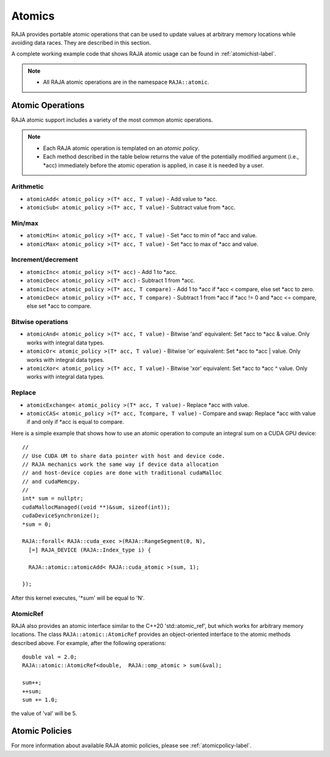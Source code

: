.. ##
.. ## Copyright (c) 2016-19, Lawrence Livermore National Security, LLC.
.. ##
.. ## Produced at the Lawrence Livermore National Laboratory
.. ##
.. ## LLNL-CODE-689114
.. ##
.. ## All rights reserved.
.. ##
.. ## This file is part of RAJA.
.. ##
.. ## For details about use and distribution, please read RAJA/LICENSE.
.. ##

.. _atomics-label:

========
Atomics
========

RAJA provides portable atomic operations that can be used to update values
at arbitrary memory locations while avoiding data races. They are described
in this section.

A complete working example code that shows RAJA atomic usage can be found in 
:ref:`atomichist-label`.

.. note:: * All RAJA atomic operations are in the namespace ``RAJA::atomic``.

-----------------
Atomic Operations
-----------------

RAJA atomic support includes a variety of the most common atomic operations.

.. note:: * Each RAJA atomic operation is templated on an *atomic policy*.
          * Each method described in the table below returns the value of 
            the potentially modified argument (i.e., \*acc) immediately before 
            the atomic operation is applied, in case it is needed by a user.

^^^^^^^^^^^
Arithmetic
^^^^^^^^^^^

* ``atomicAdd< atomic_policy >(T* acc, T value)`` - Add value to \*acc.

* ``atomicSub< atomic_policy >(T* acc, T value)`` - Subtract value from \*acc.

^^^^^^^^^^^
Min/max
^^^^^^^^^^^

* ``atomicMin< atomic_policy >(T* acc, T value)`` - Set \*acc to min of \*acc and value.

* ``atomicMax< atomic_policy >(T* acc, T value)`` - Set \*acc to max of \*acc and value.

^^^^^^^^^^^^^^^^^^^^
Increment/decrement
^^^^^^^^^^^^^^^^^^^^

* ``atomicInc< atomic_policy >(T* acc)`` - Add 1 to \*acc.

* ``atomicDec< atomic_policy >(T* acc)`` - Subtract 1 from \*acc.

* ``atomicInc< atomic_policy >(T* acc, T compare)`` - Add 1 to \*acc if \*acc < compare, else set \*acc to zero.

* ``atomicDec< atomic_policy >(T* acc, T compare)`` - Subtract 1 from \*acc if \*acc != 0 and \*acc <= compare, else set \*acc to compare.

^^^^^^^^^^^^^^^^^^^^
Bitwise operations
^^^^^^^^^^^^^^^^^^^^

* ``atomicAnd< atomic_policy >(T* acc, T value)`` - Bitwise 'and' equivalent: Set \*acc to \*acc & value. Only works with integral data types.

* ``atomicOr< atomic_policy >(T* acc, T value)`` - Bitwise 'or' equivalent: Set \*acc to \*acc | value. Only works with integral data types.

* ``atomicXor< atomic_policy >(T* acc, T value)`` - Bitwise 'xor' equivalent: Set \*acc to \*acc ^ value. Only works with integral data types.

^^^^^^^^^^^^^^^^^^^^
Replace
^^^^^^^^^^^^^^^^^^^^

* ``atomicExchange< atomic_policy >(T* acc, T value)`` - Replace \*acc with value.

* ``atomicCAS< atomic_policy >(T* acc, Tcompare, T value)`` - Compare and swap: Replace \*acc with value if and only if \*acc is equal to compare.

Here is a simple example that shows how to use an atomic operation to compute
an integral sum on a CUDA GPU device::

  //
  // Use CUDA UM to share data pointer with host and device code.
  // RAJA mechanics work the same way if device data allocation
  // and host-device copies are done with traditional cudaMalloc
  // and cudaMemcpy.
  //
  int* sum = nullptr;
  cudaMallocManaged((void **)&sum, sizeof(int));
  cudaDeviceSynchronize();
  *sum = 0;

  RAJA::forall< RAJA::cuda_exec >(RAJA::RangeSegment(0, N), 
    [=] RAJA_DEVICE (RAJA::Index_type i) {

    RAJA::atomic::atomicAdd< RAJA::cuda_atomic >(sum, 1);

  });

After this kernel executes, '*sum' will be equal to 'N'.

^^^^^^^^^^^^^^^^^^^^
AtomicRef
^^^^^^^^^^^^^^^^^^^^

RAJA also provides an atomic interface similar to the C++20 'std::atomic_ref', 
but which works for arbitrary memory locations. The class 
``RAJA::atomic::AtomicRef`` provides an object-oriented interface to the 
atomic methods described above. For example, after the following operations:: 

  double val = 2.0;
  RAJA::atomic::AtomicRef<double,  RAJA::omp_atomic > sum(&val);

  sum++;
  ++sum;
  sum += 1.0; 

the value of 'val' will be 5.

-----------------
Atomic Policies
-----------------

For more information about available RAJA atomic policies, please see
:ref:`atomicpolicy-label`.

